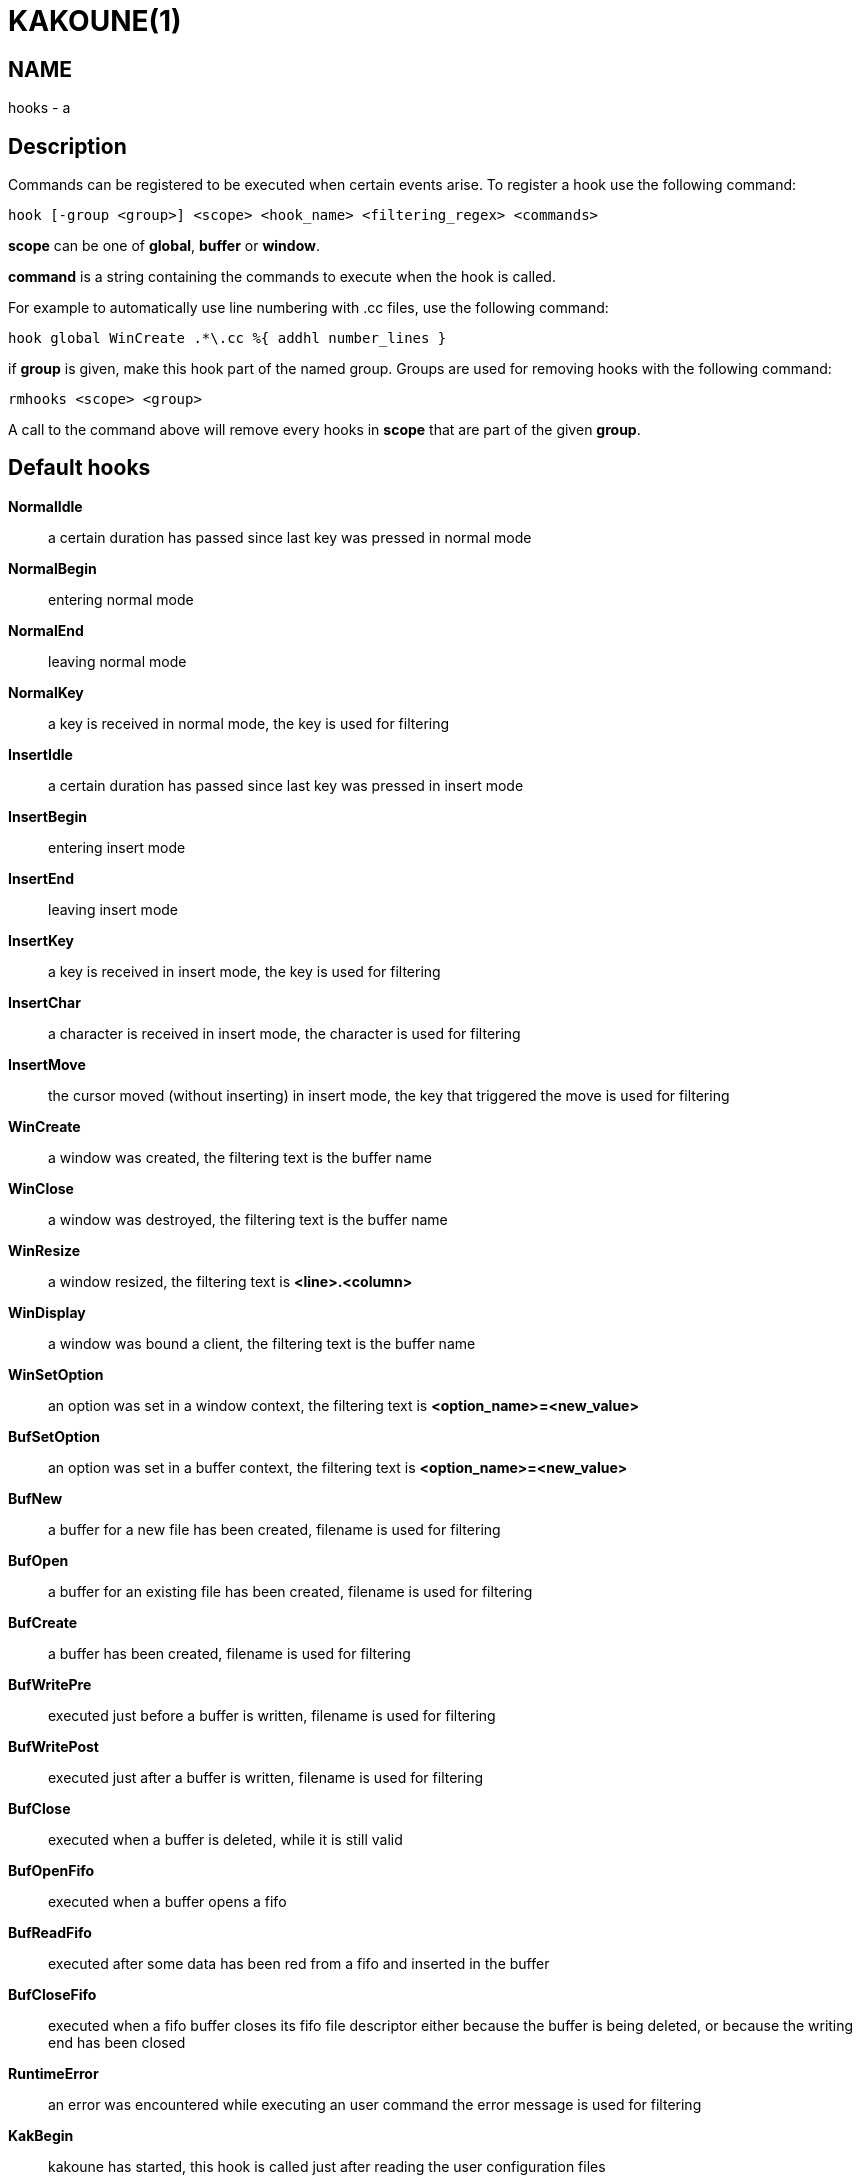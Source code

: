 KAKOUNE(1)
==========

NAME
----
hooks - a

Description
-----------

Commands can be registered to be executed when certain events arise. To
register a hook use the following command:

----------------------------------------------------------------------
hook [-group <group>] <scope> <hook_name> <filtering_regex> <commands>
----------------------------------------------------------------------

*scope* can be one of *global*, *buffer* or *window*.

*command* is a string containing the commands to execute when the hook
is called.

For example to automatically use line numbering with .cc files, use the
following command:

----------------------------------------------------
hook global WinCreate .*\.cc %{ addhl number_lines }
----------------------------------------------------

if *group* is given, make this hook part of the named group. Groups are used
for removing hooks with the following command:

-----------------------
rmhooks <scope> <group>
-----------------------

A call to the command above will remove every hooks in *scope* that are part
of the given *group*.

Default hooks
-------------
*NormalIdle*::
	a certain duration has passed since last key was pressed in normal mode

*NormalBegin*::
	entering normal mode

*NormalEnd*::
	leaving normal mode

*NormalKey*::
	a key is received in normal mode, the key is used for filtering

*InsertIdle*::
	a certain duration has passed since last key was pressed in insert mode

*InsertBegin*::
	entering insert mode

*InsertEnd*::
	leaving insert mode

*InsertKey*::
	a key is received in insert mode, the key is used for filtering

*InsertChar*::
	a character is received in insert mode, the character is used for
	filtering

*InsertMove*::
	the cursor moved (without inserting) in insert mode, the key that
	triggered the move is used for filtering

*WinCreate*::
	a window was created, the filtering text is the buffer name

*WinClose*::
	a window was destroyed, the filtering text is the buffer name

*WinResize*::
	a window resized, the filtering text is *<line>.<column>*

*WinDisplay*::
	a window was bound a client, the filtering text is the buffer name

*WinSetOption*::
	an option was set in a window context, the filtering text is
	*<option_name>=<new_value>*

*BufSetOption*::
	an option was set in a buffer context, the filtering text is
	*<option_name>=<new_value>*

*BufNew*::
	a buffer for a new file has been created, filename is used for
	filtering

*BufOpen*::
	a buffer for an existing file has been created, filename is used
	for filtering

*BufCreate*::
	a buffer has been created, filename is used for filtering

*BufWritePre*::
	executed just before a buffer is written, filename is used for
	filtering

*BufWritePost*::
	executed just after a buffer is written, filename is used for filtering

*BufClose*::
	executed when a buffer is deleted, while it is still valid

*BufOpenFifo*::
	executed when a buffer opens a fifo

*BufReadFifo*::
	executed after some data has been red from a fifo and inserted in
	the buffer

*BufCloseFifo*::
	executed when a fifo buffer closes its fifo file descriptor either
	because the buffer is being deleted,
	or because the writing end has been closed

*RuntimeError*::
	an error was encountered while executing an user command the error
	message is used for filtering

*KakBegin*::
	kakoune has started, this hook is called just after reading the user
	configuration files

*KakEnd*::
	kakoune is quitting

*FocusIn*::
	on supported clients, triggered when the client gets focused. the
	filtering text is the client name

*FocusOut*::
	on supported clients, triggered when the client gets unfocused. the
	filtering text is the client name

*InsertCompletionShow*::
	Triggered when the insert completion menu gets displayed.

*InsertCompletionHide*::
	Triggered when the insert completion menu gets hidden.

When not specified, the filtering text is an empty string.
